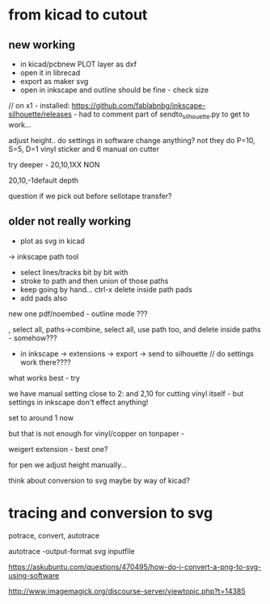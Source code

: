 * from kicad to cutout

** new working

- in kicad/pcbnew PLOT layer as dxf
- open it in librecad
- export as maker svg
- open in inkscape and outline should be fine - check size

// on x1 - installed: https://github.com/fablabnbg/inkscape-silhouette/releases - had to comment part of sendto_silhouette.py to get to work...

adjust height.. do settings in software change anything? not they do P=10, S=5, D=1 vinyl sticker and 6 manual on cutter

try deeper - 20,10,1XX NON

20,10,-1default depth

question if we pick out before sellotape transfer?

** older not really working

- plot as svg in kicad
-> inkscape path tool
- select lines/tracks bit by bit with
- stroke to path and then union of those paths
- keep going by hand... ctrl-x delete inside path pads
- add pads also

new one pdf/noembed - outline mode ??? 

, select all, paths->combine, select all, use path too, and delete inside paths - somehow???

- in inkscape -> extensions -> export -> send to silhouette // do settings work there????

what works best - try 

we have manual setting close to 2: and 2,10 for cutting vinyl itself - but settings in inkscape don't effect anything!

set to around 1 now

but that is not enough for vinyl/copper on tonpaper - 

weigert extension - best one?

for pen we adjust height manually...

think about conversion to svg maybe by way of kicad?

* tracing and conversion to svg

potrace, convert, autotrace

autotrace -output-format svg inputfile

https://askubuntu.com/questions/470495/how-do-i-convert-a-png-to-svg-using-software

http://www.imagemagick.org/discourse-server/viewtopic.php?t=14385

